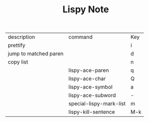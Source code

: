 #+TITLE: Lispy Note

| description           | command                 | Key |
| prettify              |                         | i   |
| jump to matched paren |                         | d   |
| copy list             |                         | n   |
|                       | lispy-ace-paren         | q   |
|                       | lispy-ace-char          | Q   |
|                       | lispy-ace-symbol        | a   |
|                       | lispy-ace-subword       | -   |
|                       | special-lispy-mark-list | m   |
|                       | lispy-kill-sentence     | M-k |
